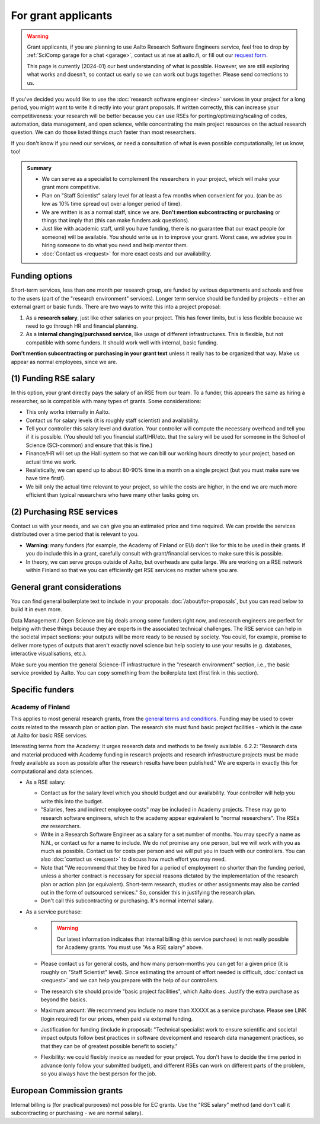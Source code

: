 For grant applicants
====================

.. warning::

   Grant applicants, if you are planning to use Aalto Research
   Software Engineers service, feel free to drop by :ref:`SciComp
   garage for a chat <garage>`, contact us at rse at aalto.fi,
   or fill out our `request form
   <https://selfservice.esupport.aalto.fi/ssc/app#/order/2026/>`__.

   This page is currently (2024-01) our best understanding of what is
   possible.  However, we are still exploring what works and doesn't,
   so contact us early so we can work out bugs together.  Please send
   corrections to us.


If you've decided you would like to use the :doc:`research software
engineer <index>` services in your project for a long period, you
might want to write it directly into your grant proposals.  If written
correctly, this can increase your competitiveness:
your research will be better because you can use RSEs for
porting/optimizing/scaling of codes, automation, data management, and
open science, while concentrating the main
project resources on the actual research question.  We can do those
listed things *much* faster than most researchers.

If you don't know if you need our services, or need a consultation of
what is even possible computationally, let us know, too!

.. admonition:: Summary

   * We can serve as a specialist to complement the researchers in
     your project, which will make your grant more competitive.
   * Plan on "Staff Scientist" salary level for at least a few months
     when convenient for you.  (can be as low as 10% time spread out
     over a longer period of time).
   * We are written is as a normal staff, since we are.  **Don't
     mention subcontracting or purchasing** or things that imply that
     (this can make funders ask questions).
   * Just like with academic staff, until you have funding, there is
     no guarantee that our exact people (or someone) will be
     available.  You should write us in to improve your grant.  Worst
     case, we advise you in hiring someone to do what you need and
     help mentor them.
   * :doc:`Contact us <request>` for more exact costs and our
     availability.



Funding options
---------------

Short-term services, less than one month per research group, are
funded by various departments and schools and free to the users (part
of the "research environment" services).  Longer term service should
be funded by projects - either an external grant or basic funds.
There are two ways to write this into a project proposal:

1. As a **research salary**, just like other salaries on your project.
   This has fewer limits, but is less flexible because we need to go
   through HR and financial planning.

2. As a **internal changing/purchased service**, like usage of
   different infrastructures.  This is flexible, but not compatible
   with some funders.  It should work well with internal, basic
   funding.

**Don't mention subcontracting or purchasing in your grant text**
unless it really has to be organized that way.  Make us appear as
normal employees, since we are.



(1) Funding RSE salary
-----------------------

In this option, your grant directly pays the salary of an RSE from our
team.  To a funder, this appears the same as hiring a researcher, so
is compatible with many types of grants.  Some considerations:

* This only works internally in Aalto.
* Contact us for salary levels (it is roughly staff scientist) and
  availability.
* Tell your controller this salary level and duration.  Your
  controller will compute the necessary overhead and tell you if it is
  possible.  (You should tell you financial staff/HR/etc. that the
  salary will be used for someone in the School of Science
  (SCI-common) and ensure that this is fine.)
* Finance/HR will set up the Halli system so that we can bill our
  working hours directly to your project, based on actual time we work.
* Realistically, we can spend up to about 80-90% time in a month on a
  single project (but you must make sure we have time first!).
* We bill only the actual time relevant to your project, so
  while the costs are higher, in the end we are much more efficient
  than typical researchers who have many other tasks going on.



(2) Purchasing RSE services
---------------------------

Contact us with your needs, and we can give you an estimated price and
time required.  We can provide the services distributed over a time
period that is relevant to you.

* **Warning**: many funders (for example, the Academy of Finland or
  EU) don't like for this to be used in their grants.  If you do
  include this in a grant, carefully consult with grant/financial
  services to make sure this is possible.
* In theory, we can serve groups outside of Aalto, but overheads are
  quite large.  We are working on a RSE network within Finland so that
  we you can efficiently get RSE services no matter where you are.



General grant considerations
----------------------------

You can find general boilerplate text to include in your proposals
:doc:`/about/for-proposals`, but you can read below to build it in
even more.

Data Management / Open Science are big deals among some funders right
now, and research engineers are perfect for helping with these things
because they are experts in the associated technical challenges.  The
RSE service can help in the societal impact sections: your outputs
will be more ready to be reused by society.  You could, for example,
promise to deliver more types of outputs that aren't exactly novel
science but help society to use your results (e.g. databases,
interactive visualisations, etc.).

Make sure you mention the general Science-IT infrastructure in the
"research environment" section, i.e., the basic service provided by
Aalto.  You can copy something from the boilerplate text (first link
in this section).



Specific funders
----------------

Academy of Finland
~~~~~~~~~~~~~~~~~~

This applies to most general research grants, from the `general terms
and conditions
<https://www.aka.fi/en/research-funding/apply-for-funding/how-to-use-funding/>`__.
Funding may be used to cover costs related to the research plan or
action plan.  The research site must fund basic project facilities -
which is the case at Aalto for basic RSE services.

Interesting terms from the Academy: it urges research data and methods
to be freely available.  6.2.2: "Research data and material produced
with Academy funding in research projects and research infrastructure
projects must be made freely available as soon as possible after the
research results have been published."  We are experts in exactly
this for computational and data sciences.

* As a RSE salary:

  * Contact us for the salary level which you should budget and our
    availability.  Your controller will help you write this into the
    budget.

  * "Salaries, fees and indirect employee costs" may be included in
    Academy projects.  These may go to research software engineers,
    which to the academy appear equivalent to "normal researchers".
    The RSEs *are* researchers.

  * Write in a Research Software Engineer as a salary for a set number
    of months.  You may specify a name as N.N., or contact us for a
    name to include.  We do *not* promise any one person,
    but we will work with you as much as possible.  Contact us for
    costs per person and we will put you in touch with our
    controllers.  You can also :doc:`contact us <request>` to
    discuss how much effort you may need.

  * Note that "We recommend that they be hired for a period of
    employment no shorter than the funding period, unless a shorter
    contract is necessary for special reasons dictated by the
    implementation of the research plan or action plan (or
    equivalent). Short-term research, studies or other assignments
    may also be carried out in the form of outsourced services."  So,
    consider this in justifying the research plan.

  * Don't call this subcontracting or purchasing.  It's normal
    internal salary.

* As a service purchase:

  * .. warning::

      Our latest information indicates that internal billing (this
      service purchase) is not really possible for Academy grants.
      You must use "As a RSE salary" above.

  * Please contact us for general costs, and how many person-months
    you can get for a given price (it is roughly on "Staff Scientist"
    level).  Since estimating the amount of effort
    needed is difficult, :doc:`contact us <request>` and we can
    help you prepare with the help of our controllers.

  * The research site should provide "basic project facilities", which
    Aalto does.  Justify the extra purchase as beyond the basics.

  * Maximum amount: We recommend you include no more than XXXXX as a
    service purchase.  Please see LINK (login required) for our
    prices, when paid via external funding.

  * Justification for funding (include in proposal): "Technical
    specialist work to ensure scientific and societal impact outputs
    follow best practices in software development and research data
    management practices, so that they can be of greatest possible
    benefit to society."

  * Flexibility: we could flexibly invoice as needed for your
    project.  You don't have to decide the time period in
    advance (only follow your submitted budget), and different RSEs
    can work on different parts of the problem, so you always have the
    best person for the job.



European Commission grants
--------------------------

Internal billing is (for practical purposes) not possible
for EC grants.  Use the "RSE salary" method (and don't call it
subcontracting or purchasing - we are normal salary).
